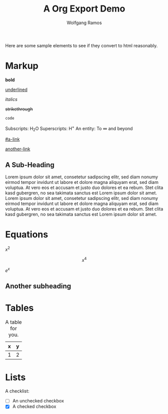 #+TITLE: A Org Export Demo
#+AUTHOR: Wolfgang Ramos
#+OPTIONS: toc:nil
#+BIND: org-ascii-verbatim-format "%s"
#+BIND: org-ascii-text-width 1000

Here are some sample elements to see if they convert to html reasonably.

* Markup
  *bold*

  _underlined_

  /italics/

  +strikethrough+

  ~code~

  Subscripts: H_{2}O
  Superscripts: H^{+}
  An entity: To \infty and beyond

[[#a-link]]

[[another-link]]

** A Sub-Heading

   Lorem ipsum dolor sit amet, consetetur sadipscing elitr, sed diam
   nonumy eirmod tempor invidunt ut labore et dolore magna aliquyam
   erat, sed diam voluptua. At vero eos et accusam et justo duo
   dolores et ea rebum. Stet clita kasd gubergren, no sea takimata
   sanctus est Lorem ipsum dolor sit amet. Lorem ipsum dolor sit amet,
   consetetur sadipscing elitr, sed diam nonumy eirmod tempor invidunt
   ut labore et dolore magna aliquyam erat, sed diam voluptua. At vero
   eos et accusam et justo duo dolores et ea rebum. Stet clita kasd
   gubergren, no sea takimata sanctus est Lorem ipsum dolor sit amet.

* Equations
  :PROPERTIES:
  :CUSTOM_ID: a-link
  :DESCRIPTION: foobar
  :END:

  \(x^2\)

  \[x^4\]

  $e^x$

** Another subheading

* Tables

  #+caption: A table for you.
  | x | y |
  |---+---|
  | 1 | 2 |

* Lists
<<another-link>>

  A checklist:
  - [ ] An unchecked checkbox
  - [X] A checked checkbox 


